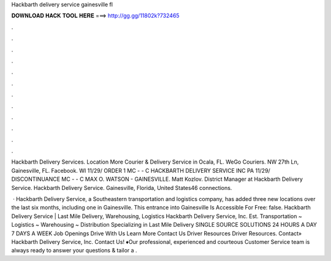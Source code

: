 Hackbarth delivery service gainesville fl



𝐃𝐎𝐖𝐍𝐋𝐎𝐀𝐃 𝐇𝐀𝐂𝐊 𝐓𝐎𝐎𝐋 𝐇𝐄𝐑𝐄 ===> http://gg.gg/11802k?732465



.



.



.



.



.



.



.



.



.



.



.



.

Hackbarth Delivery Services. Location More Courier & Delivery Service in Ocala, FL. WeGo Couriers. NW 27th Ln, Gainesville, FL. Facebook. WI 11/29/ ORDER 1 MC - - C HACKBARTH DELIVERY SERVICE INC PA 11/29/ DISCONTINUANCE MC - - C MAX O. WATSON - GAINESVILLE. Matt Kozlov. District Manager at Hackbarth Delivery Service. Hackbarth Delivery Service. Gainesville, Florida, United States46 connections.

 · Hackbarth Delivery Service, a Southeastern transportation and logistics company, has added three new locations over the last six months, including one in Gainesville. This entrance into Gainesville Is Accessible For Free: false. Hackbarth Delivery Service | Last Mile Delivery, Warehousing, Logistics Hackbarth Delivery Service, Inc. Est. Transportation ~ Logistics ~ Warehousing ~ Distribution Specializing in Last Mile Delivery SINGLE SOURCE SOLUTIONS 24 HOURS A DAY 7 DAYS A WEEK Job Openings Drive With Us Learn More Contact Us Driver Resources Driver Resources. Contact» Hackbarth Delivery Service, Inc. Contact Us! ♦Our professional, experienced and courteous Customer Service team is always ready to answer your questions & tailor a .
